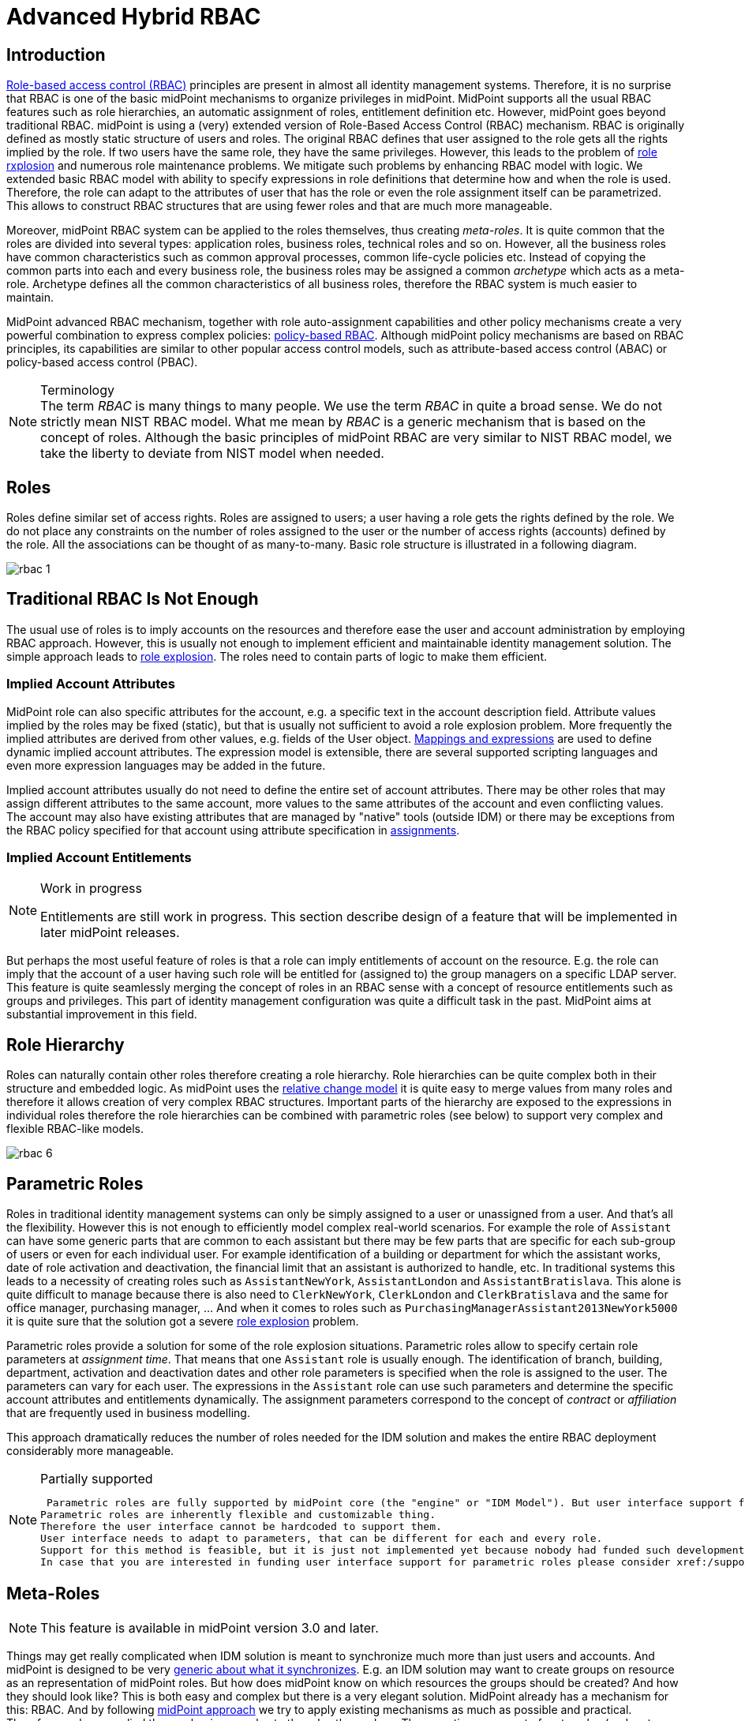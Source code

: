 = Advanced Hybrid RBAC
:page-nav-title: RBAC
:page-wiki-name: Advanced Hybrid RBAC
:page-wiki-id: 655534
:page-wiki-metadata-create-user: semancik
:page-wiki-metadata-create-date: 2011-05-03T19:25:24.059+02:00
:page-wiki-metadata-modify-user: semancik
:page-wiki-metadata-modify-date: 2019-09-20T13:12:53.208+02:00
:page-toc: top
:page-midpoint-feature: true
:page-alias: { "parent" : "/midpoint/features/current/" }
:page-upkeep-status: yellow

== Introduction

xref:/iam/rbac/[Role-based access control (RBAC)] principles are present in almost all identity management systems.
Therefore, it is no surprise that RBAC is one of the basic midPoint mechanisms to organize privileges in midPoint.
MidPoint supports all the usual RBAC features such as role hierarchies, an automatic assignment of roles, entitlement definition etc.
However, midPoint goes beyond traditional RBAC.
midPoint is using a (very) extended version of Role-Based Access Control (RBAC) mechanism.
RBAC is originally defined as mostly static structure of users and roles.
The original RBAC defines that user assigned to the role gets all the rights implied by the role.
If two users have the same role, they have the same privileges.
However, this leads to the problem of xref:/iam/role-explosion/[role rxplosion] and numerous role maintenance problems.
We mitigate such problems by enhancing RBAC model with logic.
We extended basic RBAC model with ability to specify expressions in role definitions that determine how and when the role is used.
Therefore, the role can adapt to the attributes of user that has the role or even the role assignment itself can be parametrized.
This allows to construct RBAC structures that are using fewer roles and that are much more manageable.

Moreover, midPoint RBAC system can be applied to the roles themselves, thus creating _meta-roles_.
It is quite common that the roles are divided into several types: application roles, business roles, technical roles and so on.
However, all the business roles have common characteristics such as common approval processes, common life-cycle policies etc.
Instead of copying the common parts into each and every business role, the business roles may be assigned a common _archetype_ which acts as a meta-role.
Archetype defines all the common characteristics of all business roles, therefore the RBAC system is much easier to maintain.

MidPoint advanced RBAC mechanism, together with role auto-assignment capabilities and other policy mechanisms create a very powerful combination to express complex policies: xref:../policy-based-rbac/[policy-based RBAC].
Although midPoint policy mechanisms are based on RBAC principles, its capabilities are similar to other popular access control models, such as attribute-based access control (ABAC) or policy-based access control (PBAC).

.Terminology
NOTE: The term _RBAC_ is many things to many people.
We use the term _RBAC_ in quite a broad sense.
We do not strictly mean NIST RBAC model.
What me mean by _RBAC_ is a generic mechanism that is based on the concept of roles.
Although the basic principles of midPoint RBAC are very similar to NIST RBAC model, we take the liberty to deviate from NIST model when needed.

== Roles

Roles define similar set of access rights.
Roles are assigned to users; a user having a role gets the rights defined by the role.
We do not place any constraints on the number of roles assigned to the user or the number of access rights (accounts) defined by the role.
All the associations can be thought of as many-to-many.
Basic role structure is illustrated in a following diagram.

image::rbac-1.png[]


== Traditional RBAC Is Not Enough

The usual use of roles is to imply accounts on the resources and therefore ease the user and account administration by employing RBAC approach.
However, this is usually not enough to implement efficient and maintainable identity management solution.
The simple approach leads to xref:/iam/role-explosion/[role explosion].
The roles need to contain parts of logic to make them efficient.


=== Implied Account Attributes

MidPoint role can also specific attributes for the account, e.g. a specific text in the account description field.
Attribute values implied by the roles may be fixed (static), but that is usually not sufficient to avoid a role explosion problem.
More frequently the implied attributes are derived from other values, e.g. fields of the User object.
xref:/midpoint/reference/expressions/[Mappings and expressions] are used to define dynamic implied account attributes.
The expression model is extensible, there are several supported scripting languages and even more expression languages may be added in the future.

Implied account attributes usually do not need to define the entire set of account attributes.
There may be other roles that may assign different attributes to the same account, more values to the same attributes of the account and even conflicting values.
The account may also have existing attributes that are managed by "native" tools (outside IDM) or there may be exceptions from the RBAC policy specified for that account using attribute specification in xref:/midpoint/reference/roles-policies/assignment/[assignments].


=== Implied Account Entitlements

[NOTE]
.Work in progress
====
Entitlements are still work in progress.
This section describe design of a feature that will be implemented in later midPoint releases.

====

But perhaps the most useful feature of roles is that a role can imply entitlements of account on the resource.
E.g. the role can imply that the account of a user having such role will be entitled for (assigned to) the group managers on a specific LDAP server.
This feature is quite seamlessly merging the concept of roles in an RBAC sense with a concept of resource entitlements such as groups and privileges.
This part of identity management configuration was quite a difficult task in the past.
MidPoint aims at substantial improvement in this field.


== Role Hierarchy

Roles can naturally contain other roles therefore creating a role hierarchy.
Role hierarchies can be quite complex both in their structure and embedded logic.
As midPoint uses the xref:/midpoint/reference/concepts/relativity/[relative change model] it is quite easy to merge values from many roles and therefore it allows creation of very complex RBAC structures.
Important parts of the hierarchy are exposed to the expressions in individual roles therefore the role hierarchies can be combined with parametric roles (see below) to support very complex and flexible RBAC-like models.

image::rbac-6.png[]


== Parametric Roles

Roles in traditional identity management systems can only be simply assigned to a user or unassigned from a user.
And that's all the flexibility.
However this is not enough to efficiently model complex real-world scenarios.
For example the role of `Assistant` can have some generic parts that are common to each assistant but there may be few parts that are specific for each sub-group of users or even for each individual user.
For example identification of a building or department for which the assistant works, date of role activation and deactivation, the financial limit that an assistant is authorized to handle, etc.
In traditional systems this leads to a necessity of creating roles such as `AssistantNewYork`, `AssistantLondon` and `AssistantBratislava`. This alone is quite difficult to manage because there is also need to `ClerkNewYork`, `ClerkLondon` and `ClerkBratislava` and the same for office manager, purchasing manager, ... And when it comes to roles such as `PurchasingManagerAssistant2013NewYork5000` it is quite sure that the solution got a severe xref:/iam/role-explosion/[role explosion] problem.

Parametric roles provide a solution for some of the role explosion situations.
Parametric roles allow to specify certain role parameters at _assignment time_. That means that one `Assistant` role is usually enough.
The identification of branch, building, department, activation and deactivation dates and other role parameters is specified when the role is assigned to the user.
The parameters can vary for each user.
The expressions in the `Assistant` role can use such parameters and determine the specific account attributes and entitlements dynamically.
The assignment parameters correspond to the concept of _contract_ or _affiliation_ that are frequently used in business modelling.

This approach dramatically reduces the number of roles needed for the IDM solution and makes the entire RBAC deployment considerably more manageable.

[NOTE]
.Partially supported
====
 Parametric roles are fully supported by midPoint core (the "engine" or "IDM Model"). But user interface support for parametric roles is still missing.
Parametric roles are inherently flexible and customizable thing.
Therefore the user interface cannot be hardcoded to support them.
User interface needs to adapt to parameters, that can be different for each and every role.
Support for this method is feasible, but it is just not implemented yet because nobody had funded such development.
In case that you are interested in funding user interface support for parametric roles please consider xref:/support/subscription-sponsoring/[purchasing a subscription].
====


== Meta-Roles

[NOTE]
====
This feature is available in midPoint version 3.0 and later.
====

Things may get really complicated when IDM solution is meant to synchronize much more than just users and accounts.
And midPoint is designed to be very xref:/midpoint/reference/synchronization/generic-synchronization/[generic about what it synchronizes]. E.g. an IDM solution may want to create groups on resource as an representation of midPoint roles.
But how does midPoint know on which resources the groups should be created? And how they should look like? This is both easy and complex but there is a very elegant solution.
MidPoint already has a mechanism for this: RBAC. And by following xref:/midpoint/introduction/approach/[midPoint approach] we try to apply existing mechanisms as much as possible and practical.
Therefore we have applied the mechanism or roles to the roles themselves.
Thus creating a concept of meta-roles (and meta-meta-roles and meta-meta-meta-roles, ...) This may sound crazy but it in fact a very elegant and powerful mechanism.
See xref:/midpoint/reference/roles-policies/roles-and-policies-configuration/[Roles and Policies Configuration] and xref:/midpoint/reference/synchronization/generic-synchronization/[Generic Synchronization] for more details.


== See Also

* xref:/midpoint/reference/roles-policies/roles-and-policies-configuration/[Roles and Policies Configuration] section in xref:/midpoint/[Documentation]

* xref:/midpoint/reference/roles-policies/assignment/[Assignment]

* xref:/midpoint/reference/expressions/[Mappings and Expressions]